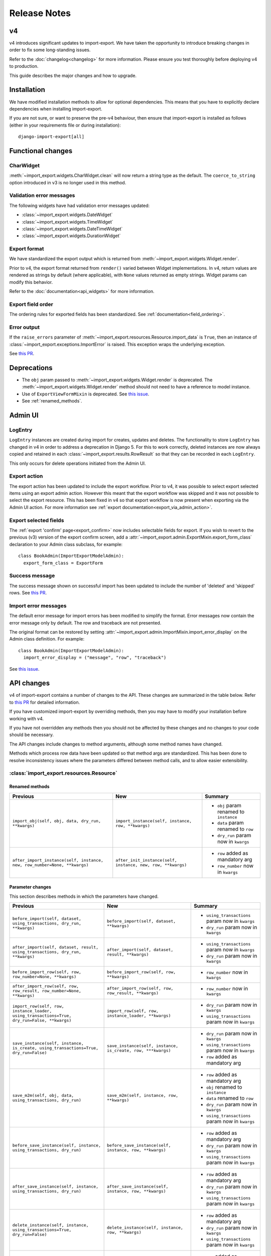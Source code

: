 =============
Release Notes
=============

v4
==

v4 introduces significant updates to import-export.  We have taken the opportunity to introduce
breaking changes in order to fix some long-standing issues.

Refer to the :doc:`changelog<changelog>` for more information. Please ensure you test
thoroughly before deploying v4 to production.

This guide describes the major changes and how to upgrade.

Installation
============

We have modified installation methods to allow for optional dependencies.
This means that you have to explicitly declare dependencies when installing import-export.

If you are not sure, or want to preserve the pre-v4 behaviour, then ensure that
import-export is installed as follows (either in your requirements file or during
installation)::

  django-import-export[all]

Functional changes
==================

CharWidget
----------

:meth:`~import_export.widgets.CharWidget.clean` will now return a string type as the default.
The ``coerce_to_string`` option introduced in v3 is no longer used in this method.

Validation error messages
-------------------------

The following widgets have had validation error messages updated:

* :class:`~import_export.widgets.DateWidget`
* :class:`~import_export.widgets.TimeWidget`
* :class:`~import_export.widgets.DateTimeWidget`
* :class:`~import_export.widgets.DurationWidget`

Export format
-------------

We have standardized the export output which is returned from
:meth:`~import_export.widgets.Widget.render`.

Prior to v4, the export format returned from ``render()`` varied between Widget implementations.
In v4, return values are rendered as strings by default (where applicable), with
``None`` values returned as empty strings.  Widget params can modify this behavior.

Refer to the :doc:`documentation<api_widgets>` for more information.

Export field order
------------------

The ordering rules for exported fields has been standardized. See :ref:`documentation<field_ordering>`.

Error output
------------

If the ``raise_errors`` parameter of :meth:`~import_export.resources.Resource.import_data` is ``True``, then an instance
of :class:`~import_export.exceptions.ImportError` is raised.  This exception wraps the underlying exception.

See `this PR <https://github.com/django-import-export/django-import-export/issues/1729>`_.

Deprecations
============

* The ``obj`` param passed to :meth:`~import_export.widgets.Widget.render` is deprecated.
  The :meth:`~import_export.widgets.Widget.render` method should not need to have a reference to
  model instance.

* Use of ``ExportViewFormMixin`` is deprecated.  See `this issue <https://github.com/django-import-export/django-import-export/issues/1666>`_.

* See :ref:`renamed_methods`.

Admin UI
========

LogEntry
--------

``LogEntry`` instances are created during import for creates, updates and deletes.
The functionality to store ``LogEntry`` has changed in v4 in order to address a deprecation in Django 5.
For this to work correctly, deleted instances are now always copied and retained in each
:class:`~import_export.results.RowResult` so that they can be recorded in each ``LogEntry``.

This only occurs for delete operations initiated from the Admin UI.

Export action
-------------

The export action has been updated to include the export workflow.  Prior to v4, it was possible to select export
selected items using an export admin action.  However this meant that the export workflow was skipped and it was not
possible to select the export resource.  This has been fixed in v4 so that export workflow is now present when
exporting via the Admin UI action.  For more information see :ref:`export documentation<export_via_admin_action>`.

Export selected fields
----------------------

The :ref:`export 'confirm' page<export_confirm>` now includes selectable fields for export.
If you wish to revert to the previous (v3) version of the export confirm screen, add a
:attr:`~import_export.admin.ExportMixin.export_form_class` declaration to your Admin class subclass, for example::

  class BookAdmin(ImportExportModelAdmin):
    export_form_class = ExportForm

Success message
---------------

The success message shown on successful import has been updated to include the number of 'deleted' and 'skipped' rows.
See `this PR <https://github.com/django-import-export/django-import-export/issues/1691>`_.

Import error messages
---------------------

The default error message for import errors has been modified to simplify the format.
Error messages now contain the error message only by default.  The row and traceback are not presented.

The original format can be restored by setting :attr:`~import_export.admin.ImportMixin.import_error_display` on the
Admin class definition.  For example::

  class BookAdmin(ImportExportModelAdmin):
    import_error_display = ("message", "row", "traceback")


See `this issue <https://github.com/django-import-export/django-import-export/issues/1724>`_.

API changes
===========

v4 of import-export contains a number of changes to the API.  These changes are summarized in the table below.
Refer to
`this PR <https://github.com/django-import-export/django-import-export/pull/1641/>`_ for detailed information.

If you have customized import-export by overriding methods, then you may have to modify your installation before
working with v4.

If you have not overridden any methods then you should not be affected by these changes and no changes to your code
should be necessary.

The API changes include changes to method arguments, although some method names have changed.

Methods which process row data have been updated so that method args are standardized.
This has been done to resolve inconsistency issues where the parameters differed between method calls, and to allow
easier extensibility.

:class:`import_export.resources.Resource`
-----------------------------------------

.. _renamed_methods:

Renamed methods
^^^^^^^^^^^^^^^

.. list-table::
   :header-rows: 1

   * - Previous
     - New
     - Summary

   * - ``import_obj(self, obj, data, dry_run, **kwargs)``
     - ``import_instance(self, instance, row, **kwargs)``
     -  * ``obj`` param renamed to ``instance``
        * ``data`` param renamed to ``row``
        * ``dry_run`` param now in ``kwargs``

   * - ``after_import_instance(self, instance, new, row_number=None, **kwargs)``
     - ``after_init_instance(self, instance, new, row, **kwargs)``
     -  * ``row`` added as mandatory arg
        * ``row_number`` now in ``kwargs``

Parameter changes
^^^^^^^^^^^^^^^^^

This section describes methods in which the parameters have changed.

.. list-table::
   :header-rows: 1

   * - Previous
     - New
     - Summary

   * - ``before_import(self, dataset, using_transactions, dry_run, **kwargs)``
     - ``before_import(self, dataset, **kwargs)``
     -  * ``using_transactions`` param now in ``kwargs``
        * ``dry_run`` param now in ``kwargs``

   * - ``after_import(self, dataset, result, using_transactions, dry_run, **kwargs)``
     - ``after_import(self, dataset, result, **kwargs)``
     -  * ``using_transactions`` param now in ``kwargs``
        * ``dry_run`` param now in ``kwargs``

   * - ``before_import_row(self, row, row_number=None, **kwargs)``
     - ``before_import_row(self, row, **kwargs)``
     - * ``row_number`` now in ``kwargs``

   * - ``after_import_row(self, row, row_result, row_number=None, **kwargs)``
     - ``after_import_row(self, row, row_result, **kwargs)``
     - * ``row_number`` now in ``kwargs``

   * - ``import_row(self, row, instance_loader, using_transactions=True, dry_run=False, **kwargs)``
     - ``import_row(self, row, instance_loader, **kwargs)``
     - * ``dry_run`` param now in ``kwargs``
       * ``using_transactions`` param now in ``kwargs``

   * - ``save_instance(self, instance, is_create, using_transactions=True, dry_run=False)``
     - ``save_instance(self, instance, is_create, row, ***kwargs)``
     - * ``dry_run`` param now in ``kwargs``
       * ``using_transactions`` param now in ``kwargs``
       * ``row`` added as mandatory arg

   * - ``save_m2m(self, obj, data, using_transactions, dry_run)``
     - ``save_m2m(self, instance, row, **kwargs)``
     - * ``row`` added as mandatory arg
       * ``obj`` renamed to ``instance``
       * ``data`` renamed to ``row``
       * ``dry_run`` param now in ``kwargs``
       * ``using_transactions`` param now in ``kwargs``

   * - ``before_save_instance(self, instance, using_transactions, dry_run)``
     - ``before_save_instance(self, instance, row, **kwargs)``
     - * ``row`` added as mandatory arg
       * ``dry_run`` param now in ``kwargs``
       * ``using_transactions`` param now in ``kwargs``

   * - ``after_save_instance(self, instance, using_transactions, dry_run)``
     - ``after_save_instance(self, instance, row, **kwargs)``
     - * ``row`` added as mandatory arg
       * ``dry_run`` param now in ``kwargs``
       * ``using_transactions`` param now in ``kwargs``

   * - ``delete_instance(self, instance, using_transactions=True, dry_run=False)``
     - ``delete_instance(self, instance, row, **kwargs)``
     - * ``row`` added as mandatory arg
       * ``dry_run`` param now in ``kwargs``
       * ``using_transactions`` param now in ``kwargs``

   * - ``before_delete_instance(self, instance, dry_run)``
     - ``before_delete_instance(self, instance, row, **kwargs)``
     - * ``row`` added as mandatory arg
       * ``dry_run`` param now in ``kwargs``
       * ``using_transactions`` param now in ``kwargs``

   * - ``after_delete_instance(self, instance, dry_run)``
     - ``after_delete_instance(self, instance, row, **kwargs)``
     - * ``row`` added as mandatory arg
       * ``dry_run`` param now in ``kwargs``
       * ``using_transactions`` param now in ``kwargs``

   * - ``import_field(self, field, obj, data, is_m2m=False, **kwargs)``
     - ``import_field(self, field, instance, row, is_m2m=False, **kwargs):``
     - * ``obj`` renamed to ``instance``
       * ``data`` renamed to ``row``

   * - ``before_export(self, queryset, *args, **kwargs)``
     - ``before_export(self, queryset, **kwargs)``
     - * unused ``*args`` list removed

   * - ``after_export(self, queryset, data, *args, **kwargs)``
     - ``after_export(self, queryset, dataset, **kwargs)``
     - * unused ``*args`` list removed
       * ``data`` renamed to ``dataset``

   * - ``filter_export(self, queryset, *args, **kwargs)``
     - ``filter_export(self, queryset, **kwargs)``
     - * unused ``*args`` list removed

   * - ``export_field(self, field, obj)``
     - ``export_field(self, field, instance)``
     - * ``obj`` renamed to ``instance``

   * - ``export_resource(self, obj)``
     - ``export_resource(self, instance, fields=None)``
     - * ``obj`` renamed to ``instance``
       * ``fields`` passed as kwarg

   * - ``export(self, *args, queryset=None, **kwargs)``
     - ``export(self, queryset=None, **kwargs)``
     - * unused ``*args`` list removed

   * - ``get_export_headers(self)``
     - ``get_export_headers(self, fields=None)``
     - * ``fields`` passed as kwarg


:class:`import_export.mixins.BaseImportExportMixin`
---------------------------------------------

Parameter changes
^^^^^^^^^^^^^^^^^

.. list-table::
   :header-rows: 1

   * - Previous
     - New
     - Summary

   * - ``get_resource_classes(self)``
     - ``get_resource_classes(self, request)``
     -  * Added ``request`` param

   * - ``get_resource_kwargs(self, request, *args, **kwargs)``
     - ``get_resource_kwargs(self, request, **kwargs)``
     -  * unused ``*args`` list removed

:class:`import_export.mixins.BaseImportMixin`
---------------------------------------------

Parameter changes
^^^^^^^^^^^^^^^^^

.. list-table::
   :header-rows: 1

   * - Previous
     - New
     - Summary

   * - ``get_import_resource_kwargs(self, request, *args, **kwargs)``
     - ``get_import_resource_kwargs(self, request, **kwargs)``
     -  * unused ``*args`` list removed

   * - ``get_import_resource_classes(self)``
     - ``get_import_resource_classes(self, request)``
     -  * Added ``request`` param

   * - ``choose_import_resource_class(self, form, request)``
     - ``choose_import_resource_class(self, **kwargs)``
     -  * Added ``request`` param

:class:`import_export.mixins.BaseExportMixin`
---------------------------------------------

Parameter changes
^^^^^^^^^^^^^^^^^

.. list-table::
   :header-rows: 1

   * - Previous
     - New
     - Summary

   * - ``get_export_resource_classes(self)``
     - ``get_export_resource_classes(self, request)``
     -  * Added ``request`` param

   * - ``get_export_resource_kwargs(self, request, *args, **kwargs)``
     - ``get_export_resource_kwargs(self, request, **kwargs)``
     -  * unused ``*args`` list removed

   * - ``get_data_for_export(self, request, queryset, *args, **kwargs)``
     - ``get_data_for_export(self, request, queryset, **kwargs)``
     -  * unused ``*args`` list removed

   * - ``choose_export_resource_class(self, form)``
     - ``choose_export_resource_class(self, form, request)``
     -  * Added ``request`` param


:class:`import_export.fields.Field`
-----------------------------------

Parameter changes
^^^^^^^^^^^^^^^^^

.. list-table::
   :header-rows: 1

   * - Previous
     - New
     - Summary

   * - ``clean(self, data, **kwargs)``
     - ``clean(self, row, **kwargs)``
     - * ``data`` renamed to ``row``

   * - ``get_value(self, instance)``
     - ``get_value(self, obj)``
     - * ``obj`` renamed to ``instance``

   * - ``save(self, obj, data, is_m2m=False, **kwargs)``
     - ``save(self, instance, row, is_m2m=False, **kwargs)``
     - * ``obj`` renamed to ``instance``
       * ``data`` renamed to ``row``

   * - ``export(self, obj)``
     - ``export(self, instance)``
     - * ``obj`` renamed to ``instance``


:class:`import_export.forms.ImportExportFormBase`
-------------------------------------------------

If you have subclassed one of the :mod:`~import_export.forms` then you may need to
modify the parameters passed to constructors.

The ``input_format`` field of :class:`~import_export.forms.ImportForm` has been moved to the parent class
(:class:`~import_export.forms.ImportExportFormBase`) and renamed to ``format``.

The ``file_format`` field of :class:`~import_export.forms.ExportForm` has been removed and is now replaced by
:attr:`~import_export.forms.ImportExportFormBase.format`.

Parameter changes
^^^^^^^^^^^^^^^^^

.. list-table::
   :header-rows: 1

   * - Previous
     - New
     - Summary

   * - ``__init__(self, *args, resources=None, **kwargs)``
     - ``__init__(self, formats, resources, **kwargs)``
     - * ``formats`` added as a mandatory arg
       * ``resources`` added as a mandatory arg
       * unused ``*args`` list removed
